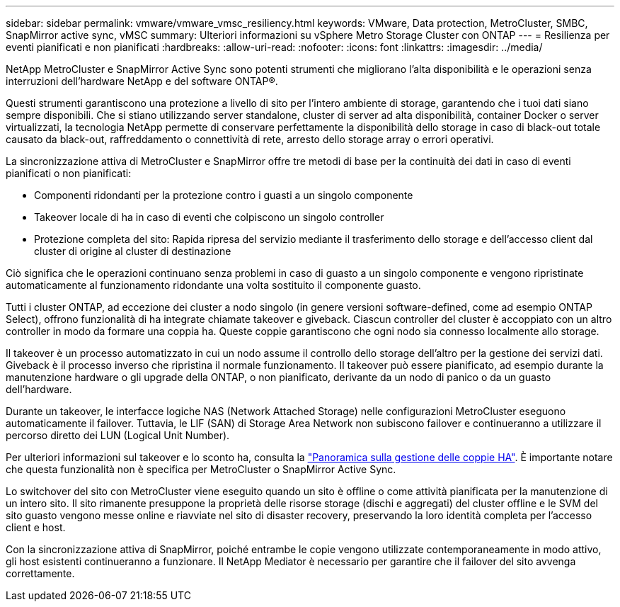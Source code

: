 ---
sidebar: sidebar 
permalink: vmware/vmware_vmsc_resiliency.html 
keywords: VMware, Data protection, MetroCluster, SMBC, SnapMirror active sync, vMSC 
summary: Ulteriori informazioni su vSphere Metro Storage Cluster con ONTAP 
---
= Resilienza per eventi pianificati e non pianificati
:hardbreaks:
:allow-uri-read: 
:nofooter: 
:icons: font
:linkattrs: 
:imagesdir: ../media/


[role="lead"]
NetApp MetroCluster e SnapMirror Active Sync sono potenti strumenti che migliorano l'alta disponibilità e le operazioni senza interruzioni dell'hardware NetApp e del software ONTAP®.

Questi strumenti garantiscono una protezione a livello di sito per l'intero ambiente di storage, garantendo che i tuoi dati siano sempre disponibili. Che si stiano utilizzando server standalone, cluster di server ad alta disponibilità, container Docker o server virtualizzati, la tecnologia NetApp permette di conservare perfettamente la disponibilità dello storage in caso di black-out totale causato da black-out, raffreddamento o connettività di rete, arresto dello storage array o errori operativi.

La sincronizzazione attiva di MetroCluster e SnapMirror offre tre metodi di base per la continuità dei dati in caso di eventi pianificati o non pianificati:

* Componenti ridondanti per la protezione contro i guasti a un singolo componente
* Takeover locale di ha in caso di eventi che colpiscono un singolo controller
* Protezione completa del sito: Rapida ripresa del servizio mediante il trasferimento dello storage e dell'accesso client dal cluster di origine al cluster di destinazione


Ciò significa che le operazioni continuano senza problemi in caso di guasto a un singolo componente e vengono ripristinate automaticamente al funzionamento ridondante una volta sostituito il componente guasto.

Tutti i cluster ONTAP, ad eccezione dei cluster a nodo singolo (in genere versioni software-defined, come ad esempio ONTAP Select), offrono funzionalità di ha integrate chiamate takeover e giveback. Ciascun controller del cluster è accoppiato con un altro controller in modo da formare una coppia ha. Queste coppie garantiscono che ogni nodo sia connesso localmente allo storage.

Il takeover è un processo automatizzato in cui un nodo assume il controllo dello storage dell'altro per la gestione dei servizi dati. Giveback è il processo inverso che ripristina il normale funzionamento. Il takeover può essere pianificato, ad esempio durante la manutenzione hardware o gli upgrade della ONTAP, o non pianificato, derivante da un nodo di panico o da un guasto dell'hardware.

Durante un takeover, le interfacce logiche NAS (Network Attached Storage) nelle configurazioni MetroCluster eseguono automaticamente il failover. Tuttavia, le LIF (SAN) di Storage Area Network non subiscono failover e continueranno a utilizzare il percorso diretto dei LUN (Logical Unit Number).

Per ulteriori informazioni sul takeover e lo sconto ha, consulta la https://docs.netapp.com/us-en/ontap/high-availability/index.html["Panoramica sulla gestione delle coppie HA"]. È importante notare che questa funzionalità non è specifica per MetroCluster o SnapMirror Active Sync.

Lo switchover del sito con MetroCluster viene eseguito quando un sito è offline o come attività pianificata per la manutenzione di un intero sito. Il sito rimanente presuppone la proprietà delle risorse storage (dischi e aggregati) del cluster offline e le SVM del sito guasto vengono messe online e riavviate nel sito di disaster recovery, preservando la loro identità completa per l'accesso client e host.

Con la sincronizzazione attiva di SnapMirror, poiché entrambe le copie vengono utilizzate contemporaneamente in modo attivo, gli host esistenti continueranno a funzionare. Il NetApp Mediator è necessario per garantire che il failover del sito avvenga correttamente.
